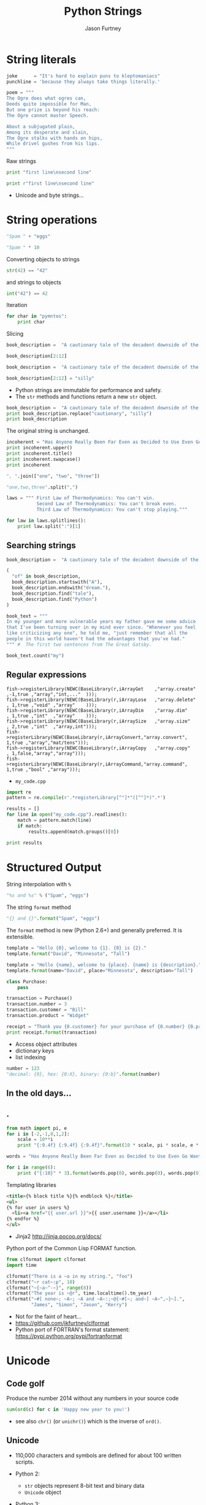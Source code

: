 #+REVEAL_ROOT: http://cdn.jsdelivr.net/reveal.js/2.5.0/
#+TITLE: Python Strings
#+AUTHOR: Jason Furtney
#+EMAIL: @jkfurtney
#+OPTIONS: toc:nil num:nil

* String literals

#+BEGIN_SRC python :session :exports code :results pp
joke      = "It's hard to explain puns to kleptomaniacs"
punchline = 'because they always take things literally.'

poem = """
The Ogre does what ogres can,
Deeds quite impossible for Man,
But one prize is beyond his reach:
The Ogre cannot master Speech.

About a subjugated plain,
Among its desperate and slain,
The Ogre stalks with hands on hips,
While drivel gushes from his lips.
"""
#+END_SRC

#+REVEAL: split
Raw strings

#+BEGIN_SRC python :exports both :results output pp
print "first line\nsecond line"

print r"first line\nsecond line"
#+END_SRC

- Unicode and byte strings...

* String operations

#+BEGIN_SRC python :session :exports both :results pp
"Spam " + "eggs"
#+END_SRC

#+REVEAL: split

#+BEGIN_SRC python :session :exports both :results pp
"Spam " * 10
#+END_SRC

#+REVEAL: split
Converting objects to strings
#+BEGIN_SRC python :session :exports both :results pp
str(42) == "42"
#+END_SRC
and strings to objects
#+BEGIN_SRC python :session :exports both :results pp
int("42") == 42
#+END_SRC

#+REVEAL: split
Iteration
#+BEGIN_SRC python :exports both :results output pp
for char in "pymntos":
    print char
#+END_SRC


#+REVEAL: split
Slicing
#+BEGIN_SRC python :session  :exports both :results pp
book_description =  "A cautionary tale of the decadent downside of the American dream."

book_description[2:12]
#+END_SRC

#+REVEAL: split
#+BEGIN_SRC python :session :exports both :results output pp
book_description =  "A cautionary tale of the decadent downside of the American dream."

book_description[2:12] = "silly"
#+END_SRC

- Python strings are immutable for performance and safety.
- The =str= methods and functions return a new =str= object.

#+REVEAL: split
#+BEGIN_SRC python :session :exports both :results output pp
book_description =  "A cautionary tale of the decadent downside of the American dream."
print book_description.replace("cautionary", "silly")
print book_description
#+END_SRC

The original string is unchanged.
#+REVEAL: split
#+BEGIN_SRC python :session :exports both :results output pp
incoherent = "Has Anyone Really Been Far Even as Decided to Use Even Go Want to do Look More Like?"
print incoherent.upper()
print incoherent.title()
print incoherent.swapcase()
print incoherent
#+END_SRC

#+REVEAL: split
#+BEGIN_SRC python :session :exports both :results pp
", ".join(["one", "two", "three"])
#+END_SRC

#+REVEAL: split
#+BEGIN_SRC python :session :exports both :results pp
"one,two,three".split(",")
#+END_SRC

#+REVEAL: split
#+begin_SRC python :exports both :results output pp
laws = """ First Law of Thermodynamics: You can't win.
           Second Law of Thermodynamics: You can't break even.
           Third Law of Thermodynamics: You can't stop playing."""

for law in laws.splitlines():
    print law.split(":")[1]
#+END_SRC


** Searching strings
#+BEGIN_SRC python :session :exports both :results pp
book_description =  "A cautionary tale of the decadent downside of the American dream."

(
  "of" in book_description,
  book_description.startswith("A"),
  book_description.endswith("dream."),
  book_description.find("tale"),
  book_description.find("Python")
)
#+END_SRC


#+REVEAL: split
#+BEGIN_SRC python :session :exports both :results pp
book_text = """
In my younger and more vulnerable years my father gave me some advice
that I've been turning over in my mind ever since. "Whenever you feel
like criticizing any one", he told me, "just remember that all the
people in this world haven't had the advantages that you've had."
""" #  The first two sentences from The Great Gatsby.

book_text.count("my")
#+END_SRC


** Regular expressions

#+REVEAL: split
#+BEGIN_SRC c++ :session :exports code
fish->registerLibrary(NEWC(BaseLibrary(r,iArrayGet    ,"array.create" ,-1,true ,"array","int,..."  )));
fish->registerLibrary(NEWC(BaseLibrary(r,iArrayLose   ,"array.delete" , 1,true ,"void" ,"array"    )));
fish->registerLibrary(NEWC(BaseLibrary(r,iArrayDim    ,"array.dim"    , 1,true ,"int"  ,"array"    )));
fish->registerLibrary(NEWC(BaseLibrary(r,iArraySize   ,"array.size"   , 2,true ,"int"  ,"array,int")));
fish->registerLibrary(NEWC(BaseLibrary(r,iArrayConvert,"array.convert", 1,true ,"array","mat/tens")));
fish->registerLibrary(NEWC(BaseLibrary(r,iArrayCopy   ,"array.copy"   , 1,false,"array","array")));
fish->registerLibrary(NEWC(BaseLibrary(r,iArrayCommand,"array.command", 1,true ,"bool" ,"array")));
#+END_SRC

- =my_code.cpp=

#+REVEAL: split
   #+BEGIN_SRC python :exports both :results output pp
import re
pattern = re.compile(r'.*registerLibrary[^"]*"([^"]*)".*')

results = []
for line in open("my_code.cpp").readlines():
    match = pattern.match(line)
    if match:
        results.append(match.groups()[0])

print results
   #+END_SRC

* Structured Output

String interpolation with =%=
#+BEGIN_SRC python :session :exports both :results pp
"%s and %s" % ("Spam", "eggs")
#+END_SRC

The string =format= method
#+BEGIN_SRC python :session :exports both :results pp
"{} and {}".format("Spam", "eggs")
#+END_SRC

The =format= method is new (Python 2.6+) and generally preferred. It
is extensible.

#+REVEAL: split
#+BEGIN_SRC python :session :exports both :results output pp
template = "Hello {0}, welcome to {1}. {0} is {2}."
template.format("David", "Minnesota", "Tall")
#+END_SRC

#+REVEAL: split
#+BEGIN_SRC python :session :exports both :results output pp
template = "Hello {name}, welcome to {place}. {name} is {description}."
template.format(name="David", place="Minnesota", description="Tall")
#+END_SRC

#+REVEAL: split
#+BEGIN_SRC python :exports both :results output pp
class Purchase:
    pass

transaction = Purchase()
transaction.number = 3
transaction.customer = "Bill"
transaction.product = "Widget"

receipt = "Thank you {0.customer} for your purchase of {0.number} {0.product}s."
print receipt.format(transaction)
#+END_SRC

- Access object attributes
- dictionary keys
- list indexing

#+REVEAL: split
#+BEGIN_SRC python :session :exports both :results output pp
number = 123
"decimal: {0}, hex: {0:X}, binary: {0:b}".format(number)
#+END_SRC

** In the old days...
   :PROPERTIES:
   :reveal_background: ./dumb_terminal.gif
   :reveal_background_trans: slide
   :END:

** .
   :PROPERTIES:
   :reveal_background: ./paper_tape_reader.gif
   :END:

#+REVEAL: split
#+BEGIN_SRC python :exports both :results output pp
from math import pi, e
for i in [-2,-1,0,1,2]:
    scale = 10**i
    print "{:9.4f} {:9.4f} {:9.4f}".format(10 * scale, pi * scale, e * scale)
#+END_SRC

#+REVEAL: split
#+BEGIN_SRC python :exports both :results output pp
words = "Has Anyone Really Been Far Even as Decided to Use Even Go Want to do Look More Like?".split()

for i in range(6):
    print ("{:10}" * 3).format(words.pop(0), words.pop(0), words.pop(0))
#+END_SRC


#+REVEAL: split
Templating libraries

#+BEGIN_SRC html :session :exports both :results output pp
<title>{% block title %}{% endblock %}</title>
<ul>
{% for user in users %}
  <li><a href="{{ user.url }}">{{ user.username }}</a></li>
{% endfor %}
</ul>
#+END_SRC

- Jinja2 http://jinja.pocoo.org/docs/

#+REVEAL: split
Python port of the Common Lisp FORMAT function.

#+BEGIN_SRC python  :exports both :results output pp
from clformat import clformat
import time

clformat("There is a ~a in my string.", "foo")
clformat("~r cat~:p", 10)
clformat("~{~a~^-~}", range(8))
clformat("The year is ~@r", time.localtime().tm_year)
clformat("~#[ none~; ~A~; ~A and ~A~:;~@{~#[~; and~] ~A~^,~}~].",
         "James", "Simon", "Jason", "Kerry")
#+END_SRC

- Not for the faint of heart...
- https://github.com/jkfurtney/clformat
- Python port of FORTRAN's format statement: https://pypi.python.org/pypi/fortranformat

* Unicode

** Code golf

Produce the number 2014 without any numbers in your source code

#+BEGIN_SRC python :session :exports both :results output pp
sum(ord(c) for c in 'Happy new year to you!')
#+END_SRC

- see also =chr()= (or =unichr()=) which is the inverse of =ord()=.

** Unicode

- 110,000 characters and symbols are defined for about 100 written scripts.

- Python 2:
  - =str= objects represent 8-bit text and binary data
  - =Unicode= object

- Python 3:
  - =str= object for Unicode text and 8-bit text
  - =bytes= type for binary data

#+REVEAL: split
- Python 2.6+ and 3 have a =bytearray= type (mutable version of
  bytes)

- Practical Unicode: How do I stop the pain: http://nedbatchelder.com/text/unipain.html
- http://www.joelonsoftware.com/articles/Unicode.html

** other

- more stuff in the =string= module
- =json= & =xml= modules
- =StringIO= module use strings as =file= objects
- =struct= module for binary IO

#+REVEAL: split
#+BEGIN_SRC python :session :exports code :results output pp
"""
Thank You!
"""
#+END_SRC
